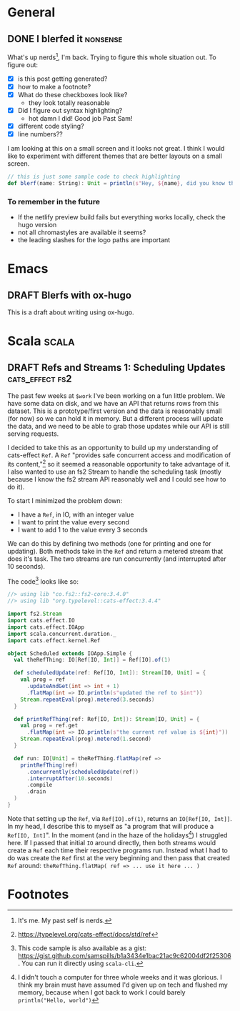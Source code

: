 #+hugo_base_dir: ./
#+hugo_section: words

#+seq_todo: TODO DRAFT DONE

#+property: header-args :eval never-export
#+options: creator:t

#+STARTUP: indent
#+STARTUP: logdone

#+AUTHOR: Sam Pillsworth

* General
** DONE I blerfed it :nonsense:
CLOSED: [2023-01-23 Mon 23:23]
:PROPERTIES:
:EXPORT_FILE_NAME: blerfed-it
:END:
What's up nerds[fn:1], I'm back. Trying to figure this whole situation out.
To figure out:
- [X] is this post getting generated?
- [X] how to make a footnote?
- [X] What do these checkboxes look like?
  - they look totally reasonable
- [X] Did I figure out syntax highlighting?
  + hot damn I did! Good job Past Sam!
- [X] different code styling?
- [X] line numbers??

I am looking at this on a small screen and it looks not great. I think I would like to experiment
with different themes that are better layouts on a small screen.

#+begin_src scala
// this is just some sample code to check highlighting
def blerf(name: String): Unit = println(s"Hey, ${name}, did you know that Sam blerfed it?")
#+end_src

*** To remember in the future
- If the netlify preview build fails but everything works locally, check the hugo version
- not all chromastyles are available it seems?
- the leading slashes for the logo paths are important
* Emacs
** DRAFT Blerfs with ox-hugo
    This is a draft about writing using ox-hugo.
* Scala :scala:
** DRAFT Refs and Streams 1: Scheduling Updates :cats_effect:fs2:
:PROPERTIES:
:EXPORT_FILE_NAME: refs-and-streams-1
:END:
The past few weeks at ~$work~ I've been working on a fun little problem. We have some data on disk,
and we have an API that returns rows from this dataset. This is a prototype/first version and the
data is reasonably small (for now) so we can hold it in memory. But a different process will update
the data, and we need to be able to grab those updates while our API is still serving requests.

I decided to take this as an opportunity to build up my understanding of cats-effect ~Ref~. A ~Ref~
"provides safe concurrent access and modification of its content,"[fn:2] so it seemed a reasonable
opportunity to take advantage of it. I also wanted to use an fs2 Stream to handle the scheduling
task (mostly because I know the fs2 stream API reasonably well and I could see how to do it).

To start I minimized the problem down:
- I have a ~Ref~, in IO, with an integer value
- I want to print the value every second
- I want to add 1 to the value every 3 seconds

We can do this by defining two methods (one for printing and one for updating). Both methods take in
the ~Ref~ and return a metered stream that does it's task. The two streams are run concurrently (and
interrupted after 10 seconds).

The code[fn:3] looks like so:
#+begin_src scala
//> using lib "co.fs2::fs2-core:3.4.0"
//> using lib "org.typelevel::cats-effect:3.4.4"

import fs2.Stream
import cats.effect.IO
import cats.effect.IOApp
import scala.concurrent.duration._
import cats.effect.kernel.Ref

object Scheduled extends IOApp.Simple {
  val theRefThing: IO[Ref[IO, Int]] = Ref[IO].of(1)

  def scheduledUpdate(ref: Ref[IO, Int]): Stream[IO, Unit] = {
    val prog = ref
      .updateAndGet(int => int + 1)
      .flatMap(int => IO.println(s"updated the ref to $int"))
    Stream.repeatEval(prog).metered(3.seconds)
  }

  def printRefThing(ref: Ref[IO, Int]): Stream[IO, Unit] = {
    val prog = ref.get
      .flatMap(int => IO.println(s"the current ref value is ${int}"))
    Stream.repeatEval(prog).metered(1.second)
  }

  def run: IO[Unit] = theRefThing.flatMap(ref =>
    printRefThing(ref)
      .concurrently(scheduledUpdate(ref))
      .interruptAfter(10.seconds)
      .compile
      .drain
  )
}
#+end_src

Note that setting up the ~Ref~, via ~Ref[IO].of(1)~, returns an ~IO[Ref[IO, Int]]~. In my head, I
describe this to myself as "a program that will produce a ~Ref[IO, Int]~". In the moment (and in the
haze of the holidays[fn:4]) I struggled here. If I passed that initial ~IO~ around directly, then
both streams would create a ~Ref~ each time their respective programs run. Instead what I had to do
was create the ~Ref~ first at the very beginning and then pass that created ~Ref~ around:
~theRefThing.flatMap( ref => ... use it here ... )~
* Footnotes
[fn:4] I didn't touch a computer for three whole weeks and it was glorious. I think my brain must
have assumed I'd given up on tech and flushed my memory, because when I got back
to work I could barely ~println("Hello, world")~
[fn:3] This code sample is also available as a gist:
https://gist.github.com/samspills/b1a3434e1bac21ac9c62004df2f25306. You can run it directly using
~scala-cli~.
[fn:2] https://typelevel.org/cats-effect/docs/std/ref
[fn:1] It's me. My past self is nerds.
